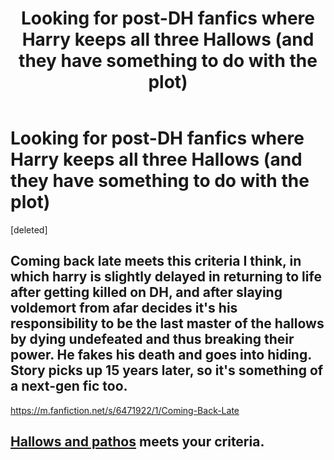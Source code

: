 #+TITLE: Looking for post-DH fanfics where Harry keeps all three Hallows (and they have something to do with the plot)

* Looking for post-DH fanfics where Harry keeps all three Hallows (and they have something to do with the plot)
:PROPERTIES:
:Score: 7
:DateUnix: 1440490268.0
:DateShort: 2015-Aug-25
:FlairText: Request
:END:
[deleted]


** Coming back late meets this criteria I think, in which harry is slightly delayed in returning to life after getting killed on DH, and after slaying voldemort from afar decides it's his responsibility to be the last master of the hallows by dying undefeated and thus breaking their power. He fakes his death and goes into hiding. Story picks up 15 years later, so it's something of a next-gen fic too.

[[https://m.fanfiction.net/s/6471922/1/Coming-Back-Late]]
:PROPERTIES:
:Author: defjamvienetta
:Score: 4
:DateUnix: 1440494828.0
:DateShort: 2015-Aug-25
:END:


** [[https://www.fanfiction.net/s/4889913/1/Hallows-and-Pathos][Hallows and pathos]] meets your criteria.
:PROPERTIES:
:Author: PsychoGeek
:Score: 2
:DateUnix: 1440586676.0
:DateShort: 2015-Aug-26
:END:

